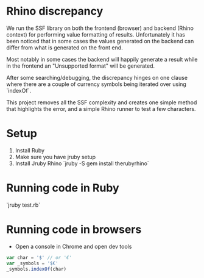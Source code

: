 * Rhino discrepancy
  We run the SSF library on both the frontend (browser) and backend (Rhino context) for performing value formatting of results. Unfortunately it
  has been noticed that in some cases the values generated on the backend can differ from what is generated on the front end.

  Most notably in some cases the backend will happily generate a result while in the frontend an "Unsupported format" will be generated.

  After some searching/debugging, the discrepancy hinges on one clause where there are a couple of currency symbols being iterated over using
  `indexOf`.

  This project removes all the SSF complexity and creates one simple method that highlights the error, and a simple Rhino runner to test a few
  characters.

* Setup
1.  Install Ruby
2.  Make sure you have jruby setup
3.  Install Jruby Rhino `jruby -S gem install therubyrhino`

* Running code in Ruby
`jruby test.rb`

* Running code in browsers
- Open a console in Chrome and open dev tools

#+BEGIN_SRC javascript
    var char = '$' // or '€'
    var _symbols = '$€'
    _symbols.indexOf(char)
 #+END_SRC
